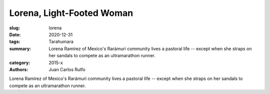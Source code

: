 Lorena, Light-Footed Woman
##########################

:slug: lorena
:date: 2020-12-31
:tags: Tarahumara
:summary: Lorena Ramírez of Mexico's Rarámuri community lives a pastoral life -- except when she straps on her sandals to compete as an ultramarathon runner.
:category: 2015-x
:authors: Juan Carlos Rulfo

Lorena Ramírez of Mexico's Rarámuri community lives a pastoral life -- except when she straps on her sandals to compete as an ultramarathon runner.

